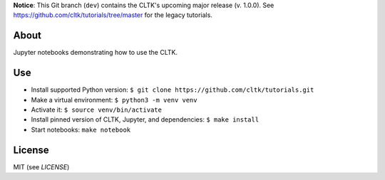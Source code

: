 **Notice**: This Git branch (``dev``) contains the CLTK's upcoming major release (v. 1.0.0). See `<https://github.com/cltk/tutorials/tree/master>`_ for the legacy tutorials.


About
=====

Jupyter notebooks demonstrating how to use the CLTK.


Use
===

- Install supported Python version: ``$ git clone https://github.com/cltk/tutorials.git``
- Make a virtual environment: ``$ python3 -m venv venv``
- Activate it: ``$ source venv/bin/activate``
- Install pinned version of CLTK, Jupyter, and dependencies: ``$ make install``
- Start notebooks: ``make notebook``


License
=======

MIT (see `LICENSE`)
